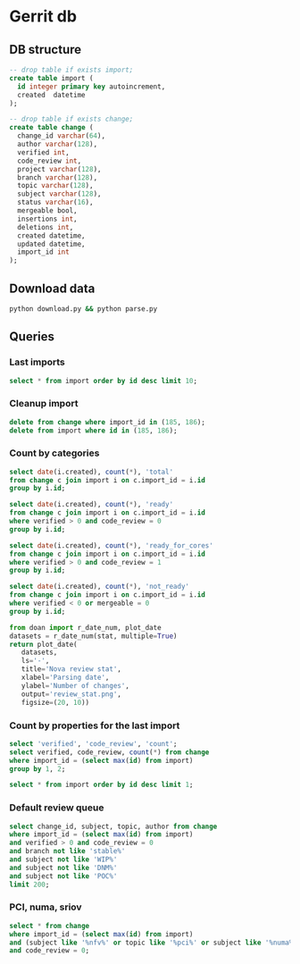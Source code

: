 * Gerrit db
** DB structure

#+BEGIN_SRC sqlite :db changes.db
-- drop table if exists import;
create table import (
  id integer primary key autoincrement,
  created  datetime
);

-- drop table if exists change;
create table change (
  change_id varchar(64),
  author varchar(128),
  verified int,
  code_review int,
  project varchar(128),
  branch varchar(128),
  topic varchar(128),
  subject varchar(128),
  status varchar(16),
  mergeable bool,
  insertions int,
  deletions int,
  created datetime,
  updated datetime,
  import_id int
);
#+END_SRC

** Download data

#+BEGIN_SRC sh
python download.py && python parse.py
#+END_SRC

#+RESULTS:

** Queries
*** Last imports

#+BEGIN_SRC sqlite :db changes.db :results replace
select * from import order by id desc limit 10;
#+END_SRC

#+RESULTS:
| 187 | 2017-08-11 18:26:57.786268 |
| 184 | 2017-07-21 11:51:07.936105 |
| 183 | 2017-07-18 09:02:53.296662 |
| 182 | 2017-07-16 09:02:56.383321 |
| 181 | 2017-07-15 09:02:50.565104 |
| 180 | 2017-07-13 09:02:45.852311 |
| 179 | 2017-07-12 09:05:07.314552 |
| 178 | 2017-07-10 09:02:50.729460 |
| 177 | 2017-07-09 09:02:57.454279 |
| 176 | 2017-07-08 09:02:48.703609 |

*** Cleanup import

#+BEGIN_SRC sqlite :db changes.db :results replace
delete from change where import_id in (185, 186);
delete from import where id in (185, 186);
#+END_SRC

*** Count by categories

#+name: review_stat
#+BEGIN_SRC sqlite :db changes.db :results replace
  select date(i.created), count(*), 'total'
  from change c join import i on c.import_id = i.id
  group by i.id;

  select date(i.created), count(*), 'ready'
  from change c join import i on c.import_id = i.id
  where verified > 0 and code_review = 0
  group by i.id;

  select date(i.created), count(*), 'ready_for_cores'
  from change c join import i on c.import_id = i.id
  where verified > 0 and code_review = 1
  group by i.id;

  select date(i.created), count(*), 'not_ready'
  from change c join import i on c.import_id = i.id
  where verified < 0 or mergeable = 0
  group by i.id;
#+END_SRC

#+BEGIN_SRC python :var stat=review_stat :results file replace
from doan import r_date_num, plot_date
datasets = r_date_num(stat, multiple=True)
return plot_date(
   datasets,
   ls='-',
   title='Nova review stat',
   xlabel='Parsing date',
   ylabel='Number of changes',
   output='review_stat.png',
   figsize=(20, 10))
#+END_SRC

#+RESULTS:
[[file:review_stat.png]]

*** Count by properties for the last import

#+BEGIN_SRC sqlite :db changes.db :results replace
select 'verified', 'code_review', 'count';
select verified, code_review, count(*) from change
where import_id = (select max(id) from import)
group by 1, 2;
#+END_SRC

#+RESULTS:
| verified | code_review | count |
|       -1 |          -2 |    12 |
|       -1 |          -1 |    71 |
|       -1 |           0 |   153 |
|       -1 |           1 |    44 |
|       -1 |           2 |     9 |
|        0 |          -1 |     1 |
|        0 |           0 |     4 |
|        0 |           2 |     4 |
|        1 |          -2 |    11 |
|        1 |          -1 |    60 |
|        1 |           0 |   103 |
|        1 |           1 |   110 |
|        1 |           2 |    29 |


#+BEGIN_SRC sqlite :db changes.db :results replace
select * from import order by id desc limit 1;
#+END_SRC

#+RESULTS:
| 187 | 2017-08-11 18:26:57.786268 |

*** Default review queue

#+BEGIN_SRC sqlite :db ~/org/presentations/gerrit_graph/changes.db :results replace
select change_id, subject, topic, author from change
where import_id = (select max(id) from import)
and verified > 0 and code_review = 0
and branch not like 'stable%'
and subject not like 'WIP%'
and subject not like 'DNM%'
and subject not like 'POC%'
limit 200;
#+END_SRC

#+RESULTS:
| Ib6ef2afbdfc8c3114e5d5faf9736a12d8237deb8 | Add img_linked_clone support in libvirt                                     | bug/1697391                                       | falseuser                |
| I7b99d7a2ef26d7da50bccea0e0652cd6dc769866 | Clear instance root_device_name in rebuild operation                        | bug/1667667                                       | falseuser                |
| I984f2786b88efba1ac18941570bd1f028b9a62b8 | Ironic: Check a last error of power action                                  | bug/1695744                                       | shiina                   |
| I6997e395d09fcd79140ee6b663735766b6ec9153 | Remove ports on create_port timeout during instance build                   | bug/1603909                                       | yuanyue                  |
| I94b7d048831744f178884c23ff2f0361c3beadc7 | tests: Remove useless test                                                  | os-vif-library                                    | sfinucan                 |
| If1b6e5f20d2ea82d94f5f0550f13189fc9bc16c4 | Convert websocketproxy to use db for token validation                       | bp/convert-consoles-to-objects                    | ptm                      |
| I66762703709340a2f5c68dcd6802993c9a68c263 | Add periodic task to clean expired console tokens                           | bp/convert-consoles-to-objects                    | ptm                      |
| I0f672f5667d42b67d869ff9f467dbb64eb6c9ff9 | Add access_url_base to console_auth_tokens table                            | bp/convert-consoles-to-objects                    | ptm                      |
| I2bf3b56e6b92c40aaf95fa957de452bd7754d859 | Add console_auth_token_get() method to DB API                               | bp/convert-consoles-to-objects                    | melwitt                  |
| If481a093c9816656cbfd936336b41d92ea5f28ba | A way to keep the UEFI nvram contents on libvirt+qemu/kvm                   | bug/1633447                                       | falseuser                |
| If0843502fe0a85cbd5eff777d9260c90cea4812a | Update the file for IPv4-only or IPv6-only network                          | fix_bug_1355171                                   | dolpher                  |
| Id6ff6373661943057f606b5ff8e11523018a6053 | Add spice-native type                                                       | bp/spice-native-client-support                    | vladikr                  |
| I62dbd84ce767fec9b45aabeafcee3d7af7571d73 | tox: Add 'profiler' target                                                  | feat/add-profiler-target                          | sfinucan                 |
| Ib6d9aaed3414014d4e02bebbe62c5b8b4b147ecc | vmware: Change the VM Create spec                                           |                                                   | caowei                   |
| I89bd7b049ffcb8317053cd8f47a58448854bfd8a | Set min_disk in the image meta based on the root volume's size              | bug/1646740                                       | sxmatch                  |
| I380db304a55bdc73a8467788c4773176dfb0838c | VMware: use WithRetrieval in vm_util module                                 | 325608                                            | cbrandily                |
| Ifb29bd0dcc2133a45698310133e97e51d6d275e1 | VMware: use WithRetrieval in ds_util module                                 | 325610                                            | cbrandily                |
| I88f6d2d54ba87f5052d5cb573753fce65d0972fb | VMware: use WithRetrieval in get_network_with_the_name                      |                                                   | cbrandily                |
| I860e9e7c7ef458722135a21c6c5745f5519c56c4 | no instance info cache update if instance deleted                           | bug/1618822                                       | jichenjc                 |
| Ia99d2e4e502d6fa13572727a9dabc617f472cb0f | hardware: Rework '_get_cpu_topology_constraints'                            | bp/extra-specs-image-meta-conflicts               | sfinucan                 |
| I7ac4744927395e300205e0f2283b7f2828f431d6 | Add post hook script to run tempest with old n-api                          | zero-downtime-upgrade                             | Sujitha                  |
| Id2a5282b1b5a269d0012b140485e8e2f4ef8c7d9 | Fix invalid Image&block device mapping combination                          | bug/1441990                                       | sxmatch                  |
| Ie52044ed9ad8520e3878de60365cdea22596aa78 | libvirt: remove extraneous retry assignment in cleanup method               |                                                   | mriedem                  |
| If734e22af223836b424561e8e9ca65e6c39fe5c2 | VMware: Do not check if folder already exists in vCenter                    | bug/1627693                                       | rgerganov                |
| I28e3fb3ef20508d83f30ae6af8bf94967486f6c8 | Don't create instance_extra entry for deleted instance                      | bug/1651319                                       | WeiguoFan                |
| I85cfd8bc64588992b9362cc911ee297c836e8e5b | relnotes: Fix config options deprecation notes                              | feat/cleaned-up-release-notes                     | sfinucan                 |
| I8fc60f0aac95b234a4cbf0ad9a6903f83036e70c | VMware: ensure volume is accessible by instance                             | vol-check2                                        | garyk                    |
| Icc72b9c4ddd11964f0e4a774588684eb016fae0f | VMware: ensure that provider networks work for type 'portgroup'             | providers                                         | garyk                    |
| I484ae1e5a4d1a010f76062b7ec1e2ac5b2ca9669 | nova api should not cache az info in process memory                         | bug1633323                                        | cissy                    |
| I045e36c7b136330db71c2140b1593659fb4a38be | Move VMwareAPI virt driver codes to Nova repo                               | move_vmwareapi                                    | YuikoTakada              |
| I0094bb6a5a3933e8211c7ef8ec4304453853f365 | [BugFix] Include the video ram when comparing the difference of two flavors | bug/1686380                                       | falseuser                |
| I30b5d4378724b718c6aa8e52ce2f4412d968fc7d | Cleanup update_instance cell mapping handling                               | cleanup-update-instance                           | mriedem                  |
| I7af395a867e0657c26fa064d2b0134345cd96814 | live-migration test hook for serial console                                 | serial-console                                    | mzoeller                 |
| I5cf4fdbc5391b21ff53da6ee4f92e3c888ac3936 | Reduce code complexity - linux_net.py                                       | (detached                                         | xavvior                  |
| I37ed4dae3fc3d16fe19c8ebcd7b1c2210459b96f | conf: Gather 'live_migration_scheme', 'live_migration_inbound_addr'         | bug/1671288                                       | sfinucan                 |
| I3fd9fe0317bcd1a59c366e60154b095e8df92327 | nova-manage: Deprecate '--version' parameters                               | bp/move-nova-cmds-to-cliff                        | sfinucan                 |
| If02ffba6638eefe3a083ac0dc527ed753480dbe4 | nova-manage: Rename 'api_db', 'cellsv2' commands                            | bp/move-nova-cmds-to-cliff                        | sfinucan                 |
| I155671d6e0528293326cffba32c7fe96a2ae37a2 | conf: Convert 'live_migration_inbound_addr' to HostAddressOpt               | bug/1671288                                       | sfinucan                 |
| I58b19ef6b537d690df90e542b6af3c64773ecc87 | Handle exception on adding secgroup                                         | bug/1691274                                       | hongbin                  |
| If04709a3b846575aea31543e102be52b82b2cd97 | Updated from global requirements                                            | openstack/requirements                            | proposal-bot             |
| I3da059fb62f085ff04532f8ec05857acfb628b06 | Netronome SmartNIC Enablement                                               | netronome-smartnic-enablement                     | jangutter                |
| Ic3572343bb7a6c3da68c258e5ff8e363a5be3915 | Removed unused 'wrap' property                                              | wrap                                              | iswarya_vakati           |
| Iefaa9da4e136fd5e823bf7b11c8aa5b4cd6d7de8 | Add tags to instance.create Notification                                    | bp/additional-notification-fields-for-searchlight | Kevin_Zheng              |
| I3f38954bc5cf7b1690182dc8af45078eea275aa4 | hardware offload support for openvswitch                                    | ovs_acc_2                                         | moshele                  |
| I924a381ebc7bb40bc98852fe0f19ec0f8d836883 | Whether to use configdrive disk depends on instance.configdrive             | bug/1241806                                       | yuanyue                  |
| I4aec3700ff5bb9d50213e5827870ffcb13e44b7a | Request zero root disk for boot-from-volume instances                       | fix-bfv-boot-resources                            | danms                    |
| I02305d3df61b7a37e20d3f5339e4820f83a0693d | List/show all server migration types (2/2)                                  | bp/list-show-all-server-migration-types           | natsumet                 |
| Ifc5cf482209e4f6f4e3e39b24389bd3563d86444 | claim resources in placement API during schedule()                          | bp/placement-claims                               | jaypipes                 |
| Ie2a23f88f7f5ecc2a4837cd2c69ed0559220e58b | Update policy description for 'instance_actions'                            | update-instance-actions-policy-docs               | felipe.monteiro          |
| I4dc6c8bd3bb6c135f8a698af41f5d0e026c39117 | Detach volume after deleting instance with no host                          | bug/1404867                                       | melwitt                  |
| I735c669ee93eab87fff2e33a8ee69018c80ae8b3 | Implement ScaleIO image backend                                             | bp/scaleio-ephemeral-storage-backend              | ftersin                  |
| I4184382b49dd2193d6a21bfe02ea973d02d8b09f | libvirt/driver.py: Set cache value for Cinder volume post-migration         | set_cache_for_volume                              | kashyapc                 |
| I5e6146404132090d054deb76ecd896a1716e0405 | Use _error_out_instance_on_exception in finish_resize                       |                                                   | MatthewBooth             |
| I0cb8bd55f75da37a12468aac9403c5db8f652035 | List/show all server migration types (1/2)                                  | bp/list-show-all-server-migration-types           | natsumet                 |
| Id364255090358c4f55c417d69efff6e03ea12685 | Check root disk size when doing resize in API                               | check_size_when_resize                            | jichenjc                 |
| I304efe1146d7f80e0d2d44888d4efef49fb9ec0b | Raise Exception instead of Exception method call                            |                                                   | xavvior                  |
| Iaafa71a99d947b4ffb1b365c614a73f38591dca2 | Imported Translations from Zanata                                           | zanata/translations                               | proposal-bot             |
| Ic42f0cd74665574129d36eeaa093f3f316879592 | [placement] gabbi tests for shared custom resource class                    | 485088                                            | chdent                   |
| Iacdca854027777647861984405a4c7246f117eee | Pass config object to oslo_reports                                          | bug/1705450                                       | amuresan                 |
| I11392bb5bcb4427faae3cb8bba2d615271203e81 | objects: remove pagesize from __init__ of InstanceNUMATopology              | clean-numa-objects                                | sfinucan                 |
| I693bc5a0747eabd3cac801ad52084d401fade964 | Fix invalid getattr/setattr for DriverBlockDevice                           |                                                   | TienDC                   |
| Iac4c6895c7059fa095906304a7e74c0c89057cd2 | objects: remove related pinning from __init__ of InstanceNUMATopology       | clean-numa-objects                                | sfinucan                 |
| I98403ca922b83a460a4e7baa12bd5f596a79c940 | console: introduce framework for RFB authentication                         | bp/websocket-proxy-to-host-security               | berrange                 |
| Ifb9360be73864ab45129c758bd1323a9bab8e48c | console: introduce basic framework for security proxying                    | bp/websocket-proxy-to-host-security               | berrange                 |
| Id089bcbd67f1cc185ad6672b6447e62dda05c0dd | Replaces uuid.uuid4 with uuidutils.generate_uuid()                          | uuidutils                                         | sudhir_agarwal           |
| I19df5fdd90cd229e62522fcf4a0c2b2be1ce934e | [WIP] Add truncate for images if prealloc is true                           | bug/1510328                                       | kaisers                  |
| Id6b02add8af7ff20b612ba0ec47f840ebf832400 | Read Neutron port 'binding_profile' during boot                             | bp/enable-sriov-nic-features                      | rodolfo-alonso-hernandez |
| Idffd42465e5f0b263766f1d638efb4be5476bf11 | libvirt: Straighten resize condition in Image.cache                         | bp/scaleio-ephemeral-storage-backend              | ftersin                  |
| I6cc46b3347a426fd27c705abf727801ed47314e4 | Use ConsoleConnection object to generate authorizations                     | bp/convert-consoles-to-objects                    | ptm                      |
| Id81859186de6fb6b728ad566a532244008fe77d0 | Tweak the cpu_realtime_mask handling slightly                               | bug/1688673                                       | cbf123                   |
| I92c24709a2f55b601c31a31b9e748f19e7e31984 | VMware: Handle concurrent registrations of the VC extension                 | bug/1704952                                       | rgerganov                |
| Ie1914b1f5f71c23dd441dafaea9e4261541d338d | Transform instance-evacuate notification                                    | bp/versioned-notification-transformation-pike     | xavvior                  |
| I22f8a19009408fb1f1587bf399e6aee3467c8bc6 | Generalize DB conf group copying                                            | generalize_config_transfer                        | zzzeek                   |
| I7d2287ce06d77c0afdef0ea8bdfb70f6c52d3c50 | Transform libvirt.error notification                                        | bp/versioned-notification-transformation-pike     | antal                    |
| Icac6eaba7a24bb0ccf141aebeadc7408f2725a4c | policies: Fix Sphinx issues                                                 | doc-migration                                     | sfinucan                 |
| I6d231320e0825d5c89adfa9caf8b72c59d2a1502 | Remove cells v2 transition code from update_instance                        | cleanup-update-instance                           | mriedem                  |
| I819fd2e6d49e00c2f9175dd5b0f4a1bc356d35e6 | doc: Rework README to reflect new doc URLs                                  | doc-migration                                     | sfinucan                 |
| I75e8f0adae7cfaaa6020870cdb20dc2144fc70eb | doc: Start using oslo_config.sphinxext                                      | doc-migration                                     | sfinucan                 |
| I49b532cfa4ec9c2a1f0f1fe52befad643e72dbd2 | Refactor create_delete_server_with_instance_update                          | bp/versioned-notification-transformation-pike     | xavvior                  |
| Ieb4ae4605fee8fbf58de4c5efb3c00083b4bd62c | Transform instance.resize.error notifications                               | bp/versioned-notification-transformation-pike     | xavvior                  |
| Id89d7c16ca53938e2bc18e904e8d13477ceb15f7 | [placement] Add api-ref for allocation_candidates                           | cd/placement-api-ref                              | avolkov                  |
| I27f48415d13b7e4ca4c3cd7609e9521648deb44f | Add json style checking for sample notifications                            | json_checker                                      | antal                    |
| I416835a2fa0ad807f3c35c3cb14b0f463a5d1145 | Stop using mox stubs in cast_as_call.py                                     | bp/remove-mox-pike                                | natsumet                 |
| Ia13591906ab2b3b7b7d5bc8f4b965c117f08fc9b | Add console connection object                                               | bp/convert-consoles-to-objects                    | ptm                      |
| Ifead36ba0dcef86e98e82819c48255d2d9f06d37 | Refactor instance.power-off notification samples                            | refactor-notification-samples                     | gibi                     |
| I4319b8378cbe74400bb929bb046481e84c3df3a2 | Add sample test for instance audit                                          | bp/versioned-notification-transformation-pike     | gibi                     |
| I0669a075c94ba2a435116791e3391d8d745bc639 | Factor out duplicated notification sample data (2)                          | refactor-notification-samples                     | gibi                     |
| I767f082ca244b9f4f940244ab83f69c6e995a442 | Factor out duplicated notification sample data (3)                          | refactor-notification-samples                     | gibi                     |
| Ie8c9317892f5593d473067d5dfc300a7e98795c5 | explain payload inheritance in notification devref                          |                                                   | gibi                     |



*** PCI, numa, sriov

#+BEGIN_SRC sqlite :db changes.db :results replace
select * from change
where import_id = (select max(id) from import)
and (subject like '%nfv%' or topic like '%pci%' or subject like '%numa%' or topic like '%numa%' or subject like '%sriov%' or topic like '%sriov%')
and code_review = 0;
#+END_SRC

#+RESULTS:
| Ic6f97129e928b446857af65d7b17bfdc91eba761 | m.kucia                  | -1 | 0 | openstack/nova | master | PCI                                       | WIP Introduced PciDeviceAddressPattern class                          | NEW | 1 | 101 |   1 | 2017-06-23 16:59:33 | 2017-06-23 19:00:04 | 184 |
| I2bd815e41e383b41cb57ed1df43e17e0c18760fd | m.kucia                  | -1 | 0 | openstack/nova | master | PCI                                       | WIP Introduced class PciDeviceAddress                                 | NEW | 1 | 297 |   0 | 2017-06-23 16:59:33 | 2017-06-23 18:43:50 | 184 |
| Ie8d3d173524e15c6457569a2750d73d71f3891c1 | sfinucan                 | -1 | 0 | openstack/nova | master | clean-numa-objects                        | objects: Remove custom comparison methods                             | NEW | 1 |   9 |  37 | 2017-06-08 14:34:58 | 2017-06-09 18:56:09 | 184 |
| I6bf6b47fb714af7721cd8cc848f49948df90f1e9 | snikitin                 | -1 | 0 | openstack/nova | master | bp/share-pci-between-numa-nodes           | Added PCI NUMA policies                                               | NEW | 1 | 347 |  29 | 2016-10-25 11:51:05 | 2017-06-07 20:35:11 | 184 |
| If03e324d2eb3919a5210ce5e6fffd6d08a7baed7 | jaypipes                 | -1 | 0 | openstack/nova | master | bp/nested-resource-providers              | placement: SRIOV PF devices as child providers                        | NEW | 0 | 664 | 110 | 2016-12-25 18:52:23 | 2017-04-18 21:21:09 | 184 |
| Id9627839c38798704dbffac3b52dfd4c4046b598 | sfinucan                 | -1 | 0 | openstack/nova | master | feat/numa-refactor                        | Rename '_numa_get_constraints_XXX' functions                          | NEW | 1 |  21 |  21 | 2016-10-11 15:51:59 | 2017-04-04 15:03:04 | 184 |
| I4516387b5b27b9a447c98dd5748858b6de634a99 | sfinucan                 | -1 | 0 | openstack/nova | master | feat/numa-refactor                        | Standardize '_get_XXX_constraints' functions                          | NEW | 1 |  40 |  41 | 2016-10-11 15:51:59 | 2017-04-04 13:09:48 | 184 |
| Ibb2d8caf9898dd776c2b1d3f15a0d81cbf222363 | ndipanov                 | -1 | 0 | openstack/nova | master | bug/1417667                               | libvirt: live-migrate updates NUMA and cpus in the XML                | NEW | 0 | 281 |  35 | 2016-03-01 17:46:49 | 2017-03-15 20:52:10 | 184 |
| I425dbb3f87103db649937600f8ea0a96ac42152c | avolkov                  |  1 | 0 | openstack/nova | master | bp/user-controlled-sriov-ports-allocation | PoC: Select PCI devices with distinct tag values                      | NEW | 1 | 334 |   0 | 2017-03-21 11:06:17 | 2017-07-21 04:06:31 | 184 |
| I11392bb5bcb4427faae3cb8bba2d615271203e81 | sfinucan                 |  1 | 0 | openstack/nova | master | clean-numa-objects                        | objects: remove pagesize from __init__ of InstanceNUMATopology        | NEW | 1 | 108 |  65 | 2017-07-20 11:24:06 | 2017-07-20 23:17:19 | 184 |
| Iac4c6895c7059fa095906304a7e74c0c89057cd2 | sfinucan                 |  1 | 0 | openstack/nova | master | clean-numa-objects                        | objects: remove related pinning from __init__ of InstanceNUMATopology | NEW | 1 |  56 |  41 | 2017-07-20 11:24:06 | 2017-07-20 22:24:01 | 184 |
| I31937b288a9549341426d2e619aae39b3e8550c7 | sfinucan                 | -1 | 0 | openstack/nova | master | clean-numa-objects                        | objects: remove cpuset_reserved from __init__ of InstanceNUMATopology | NEW | 1 |   4 |   8 | 2017-05-18 16:12:03 | 2017-07-20 19:10:39 | 184 |
| Iaea17b7a02d53463d2b815bdc5f4e83e422188eb | sahid                    | -1 | 0 | openstack/nova | master | bp/sriov-trusted-vfs                      | network: update pci request spec to handle trusted tags               | NEW | 1 |  76 |  17 | 2017-04-21 12:38:52 | 2017-07-20 18:56:45 | 184 |
| Id6b02add8af7ff20b612ba0ec47f840ebf832400 | rodolfo-alonso-hernandez |  1 | 0 | openstack/nova | master | bp/enable-sriov-nic-features              | Read Neutron port 'binding_profile' during boot                       | NEW | 1 | 449 | 244 | 2017-03-23 18:34:01 | 2017-07-20 12:53:17 | 184 |
| I928e1c38db9b1829c30ffdd44b04033b45d96e81 | m.kucia                  | -1 | 0 | openstack/nova | master | PCI                                       | Add JSON schema validation to PCI whitelist                           | NEW | 1 |  38 |   0 | 2017-06-21 11:56:39 | 2017-07-15 21:46:13 | 184 |

